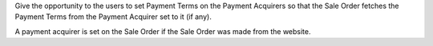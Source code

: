 Give the opportunity to the users to set Payment Terms on the Payment Acquirers
so that the Sale Order fetches the Payment Terms from the Payment Acquirer set
to it (if any).

A payment acquirer is set on the Sale Order if the Sale Order was made from the
website.
